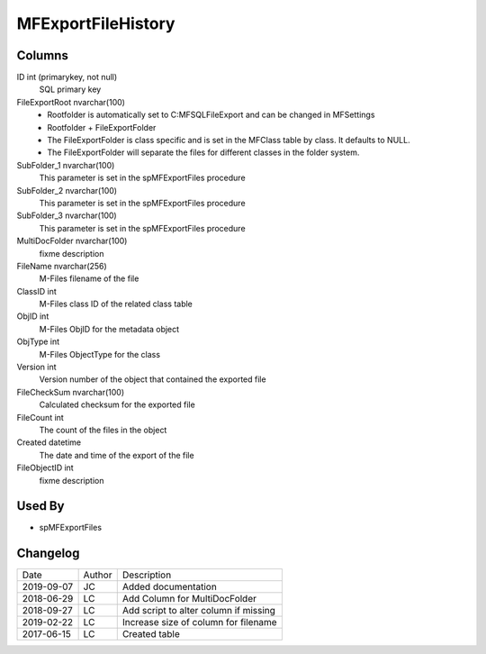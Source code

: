 
===================
MFExportFileHistory
===================

Columns
=======

ID int (primarykey, not null)
  SQL primary key
FileExportRoot nvarchar(100)
  - Rootfolder is automatically set to C:\MFSQL\FileExport and can be changed in MFSettings
  - Rootfolder + FileExportFolder
  - The FileExportFolder is class specific and is set in the MFClass table by class. It defaults to NULL.
  - The FileExportFolder will separate the files for different classes in the folder system.
SubFolder\_1 nvarchar(100)
  This parameter is set in the spMFExportFiles procedure
SubFolder\_2 nvarchar(100)
  This parameter is set in the spMFExportFiles procedure
SubFolder\_3 nvarchar(100)
  This parameter is set in the spMFExportFiles procedure
MultiDocFolder nvarchar(100)
  fixme description
FileName nvarchar(256)
  M-Files filename of the file
ClassID int
  M-Files class ID of the related class table
ObjID int
  M-Files ObjID for the metadata object
ObjType int
  M-Files ObjectType for the class
Version int
  Version number of the object that contained the exported file
FileCheckSum nvarchar(100)
  Calculated checksum for the exported file
FileCount int
  The count of the files in the object
Created datetime
  The date and time of the export of the file
FileObjectID int
  fixme description

Used By
=======

- spMFExportFiles


Changelog
=========

==========  =========  ========================================================
Date        Author     Description
----------  ---------  --------------------------------------------------------
2019-09-07  JC         Added documentation
2018-06-29  LC         Add Column for MultiDocFolder
2018-09-27  LC         Add script to alter column if missing
2019-02-22  LC         Increase size of column for filename
2017-06-15  LC         Created table
==========  =========  ========================================================

